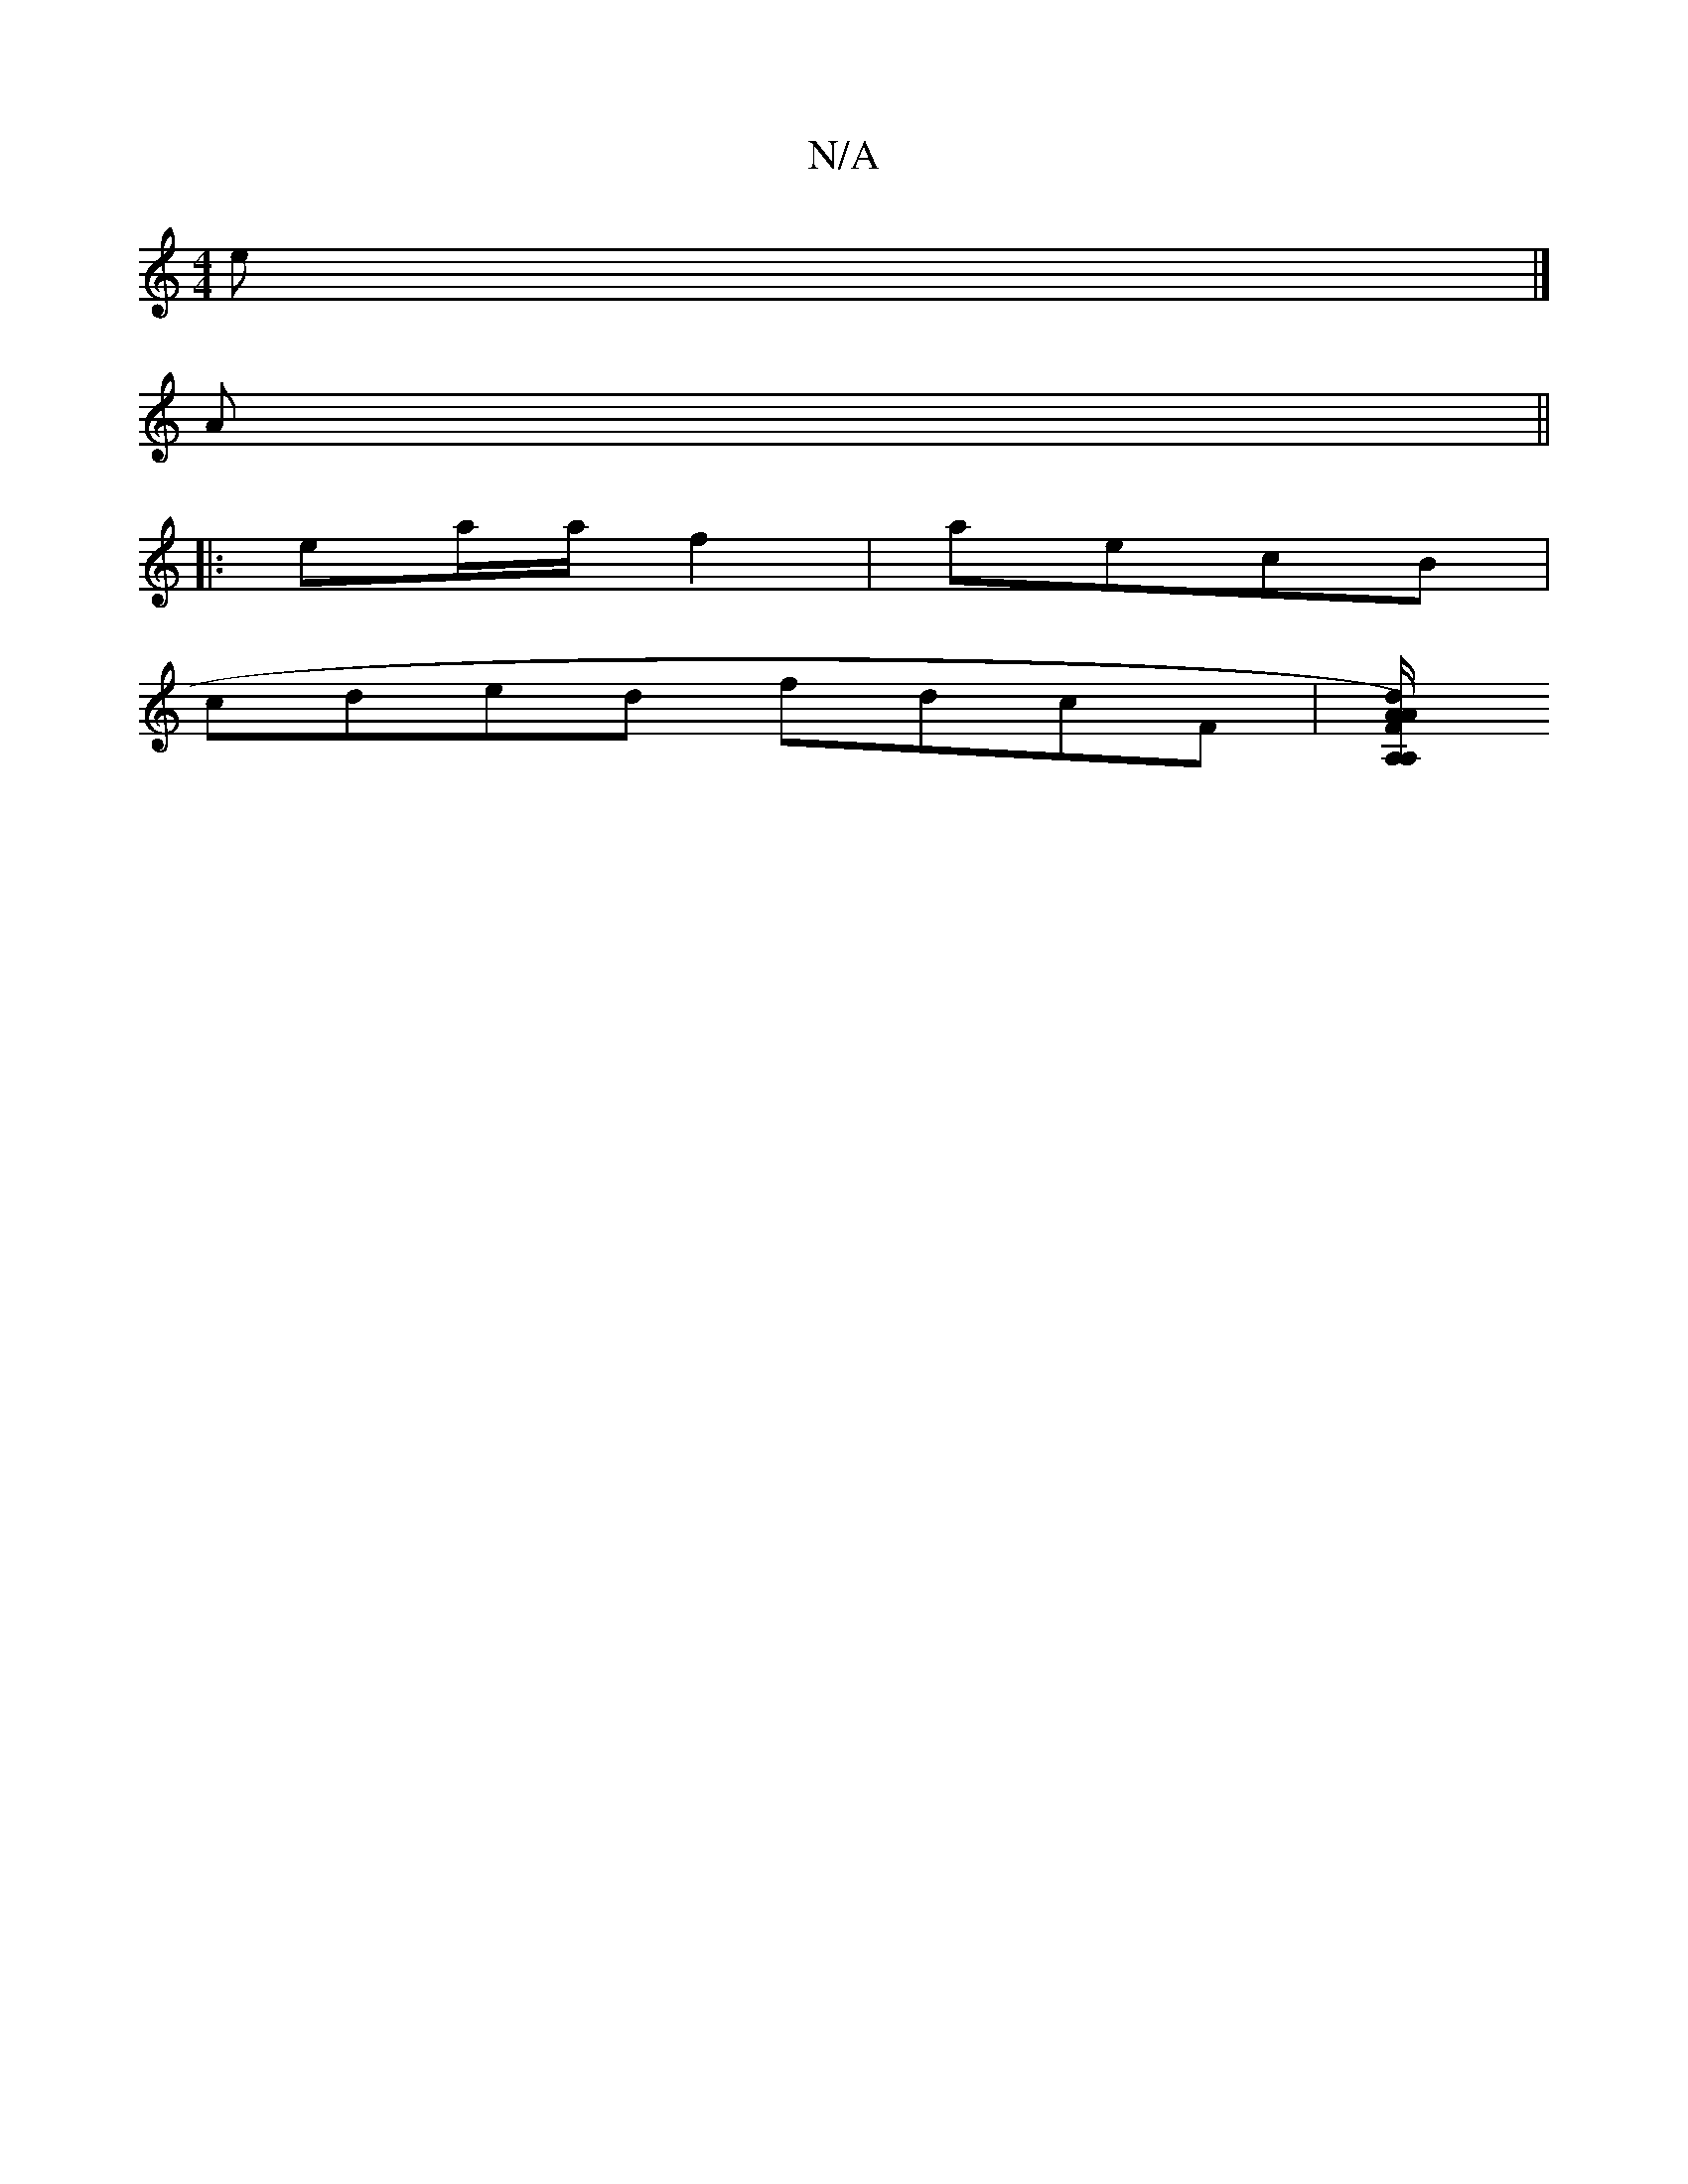 X:1
T:N/A
M:4/4
R:N/A
K:Cmajor
e|]
A ||
|: ea/a/ f2 | aecB |
cded fdcF|[A,A,2d AFA/) :|

F|Bde ege||

|:A3 A2G DFD|DDC A,DD DFD|Aaa fed|cAA f2e|d'af afa|dFD D2:||

|:e2de dcBc|ded2 BAGF|
DEFE FB c2Bd|FAAF GABd:|| "BA"AFDA "c""F"AA 